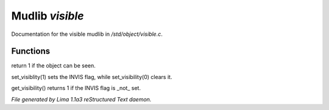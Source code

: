 Mudlib *visible*
*****************

Documentation for the visible mudlib in */std/object/visible.c*.

Functions
=========
.. c:function:: int is_visible()

return 1 if the object can be seen.


.. c:function:: void set_visibility(int x)

set_visiblity(1) sets the INVIS flag, while set_visibility(0) clears it.


.. c:function:: int get_visibility()

get_visibility() returns 1 if the INVIS flag is _not_ set.



*File generated by Lima 1.1a3 reStructured Text daemon.*
